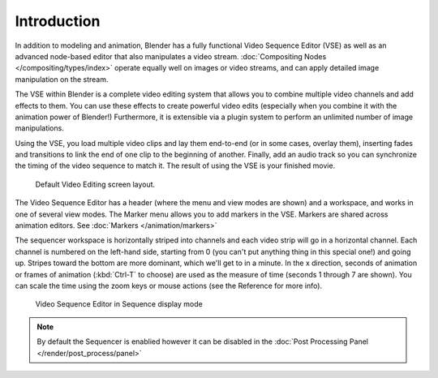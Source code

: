 
************
Introduction
************

In addition to modeling and animation, Blender has a fully functional Video Sequence Editor (VSE)
as well as an advanced node-based editor that also manipulates a video stream.
:doc:`Compositing Nodes </compositing/types/index>` operate equally well on images or video streams,
and can apply detailed image manipulation on the stream.

The VSE within Blender is a complete video editing system that allows you to combine multiple
video channels and add effects to them. You can use these effects to create powerful video edits
(especially when you combine it with the animation power of Blender!) Furthermore,
it is extensible via a plugin system to perform an unlimited number of image manipulations.

Using the VSE, you load multiple video clips and lay them end-to-end (or in some cases,
overlay them),
inserting fades and transitions to link the end of one clip to the beginning of another.
Finally,
add an audio track so you can synchronize the timing of the video sequence to match it.
The result of using the VSE is your finished movie.

.. figure:: /images/sequencer_modes_screen_layout.jpg

   Default Video Editing screen layout.

The Video Sequence Editor has a header (where the menu and view modes are shown) and a workspace,
and works in one of several view modes. The Marker menu allows you to add markers in the VSE.
Markers are shared across animation editors. See :doc:`Markers </animation/markers>`

The sequencer workspace is horizontally striped into channels and each video strip will go in
a horizontal channel. Each channel is numbered on the left-hand side, starting from 0
(you can't put anything thing in this special one!) and going up.
Stripes toward the bottom are more dominant, which we'll get to in a minute.
In the x direction, seconds of animation or frames of animation
(:kbd:`Ctrl-T` to choose) are used as the measure of time
(seconds 1 through 7 are shown). You can scale the time using the zoom keys or mouse actions
(see the Reference for more info).

.. figure:: /images/vse-header.jpg

   Video Sequence Editor in Sequence display mode

.. note::

   By default the Sequencer is enablied however it can be disabled
   in the :doc:`Post Processing Panel </render/post_process/panel>`
